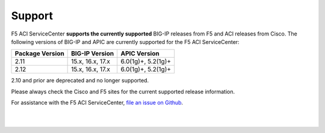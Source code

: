 Support
=======

F5 ACI ServiceCenter **supports the currently supported** BIG-IP releases from F5 and ACI releases from Cisco.  The following versions of BIG-IP and APIC are currently supported for the F5 ACI ServiceCenter:

+-----------------+------------------------------+------------------------------------------------------------+
| Package Version | BIG-IP Version               | APIC Version                                               |
+=================+==============================+============================================================+
| 2.11            | 15.x, 16.x, 17.x             | 6.0(1g)+, 5.2(1g)+                                         |
+-----------------+------------------------------+------------------------------------------------------------+
| 2.12            | 15.x, 16.x, 17.x             | 6.0(1g)+, 5.2(1g)+                                         |
+-----------------+------------------------------+------------------------------------------------------------+

.. note::
2.10 and prior are deprecated and no longer supported.

Please always check the Cisco and F5 sites for the current supported release information.

For assistance with the F5 ACI ServiceCenter, `file an issue on Github <https://github.com/F5Networks/f5-aci-servicecenter/issues>`_.

|

|
